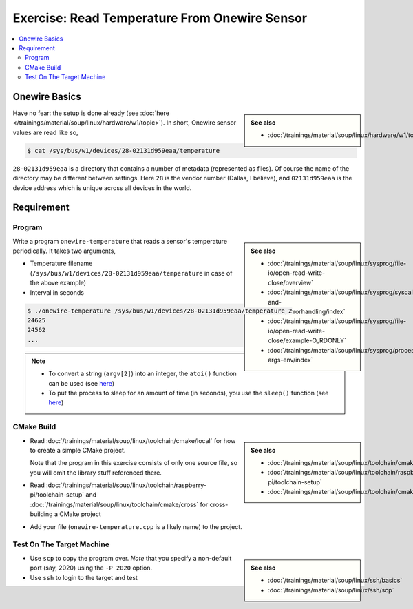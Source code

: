 Exercise: Read Temperature From Onewire Sensor
==============================================

.. contents:: 
   :local:

Onewire Basics
--------------

.. sidebar:: 

   **See also**

   * :doc:`/trainings/material/soup/linux/hardware/w1/topic`

Have no fear: the setup is done already (see :doc:`here
</trainings/material/soup/linux/hardware/w1/topic>`). In short,
Onewire sensor values are read like so,

.. code-block:: console

   $ cat /sys/bus/w1/devices/28-02131d959eaa/temperature 

``28-02131d959eaa`` is a directory that contains a number of metadata
(represented as files). Of course the name of the directory may be
different between settings. Here ``28`` is the vendor number (Dallas,
I believe), and ``02131d959eaa`` is the device address which is unique
across all devices in the world.

Requirement
-----------

Program
.......

.. sidebar::

   **See also**

   * :doc:`/trainings/material/soup/linux/sysprog/file-io/open-read-write-close/overview`
   * :doc:`/trainings/material/soup/linux/sysprog/syscalls-and-errors/errorhandling/index`
   * :doc:`/trainings/material/soup/linux/sysprog/file-io/open-read-write-close/example-O_RDONLY`
   * :doc:`/trainings/material/soup/linux/sysprog/process/exit-args-env/index`

Write a program ``onewire-temperature`` that reads a sensor's
temperature periodically. It takes two arguments,

* Temperature filename
  (``/sys/bus/w1/devices/28-02131d959eaa/temperature`` in case of the
  above example)
* Interval in seconds

.. code-block:: console

   $ ./onewire-temperature /sys/bus/w1/devices/28-02131d959eaa/temperature 2
   24625
   24562
   ...

.. note::

   * To convert a string (``argv[2]``) into an integer, the ``atoi()``
     function can be used (see `here
     <https://man7.org/linux/man-pages/man3/atoi.3.html>`__)
   * To put the process to sleep for an amount of time (in seconds),
     you use the ``sleep()`` function (see `here
     <https://man7.org/linux/man-pages/man3/sleep.3.html>`__)

CMake Build
...........

.. sidebar::

   **See also**

   * :doc:`/trainings/material/soup/linux/toolchain/cmake/local`
   * :doc:`/trainings/material/soup/linux/toolchain/raspberry-pi/toolchain-setup`
   * :doc:`/trainings/material/soup/linux/toolchain/cmake/cross` 

* Read :doc:`/trainings/material/soup/linux/toolchain/cmake/local` for
  how to create a simple CMake project. 

  Note that the program in this
  exercise consists of only one source file, so you will omit the
  library stuff referenced there.
* Read
  :doc:`/trainings/material/soup/linux/toolchain/raspberry-pi/toolchain-setup`
  and :doc:`/trainings/material/soup/linux/toolchain/cmake/cross` for cross-building a CMake project
* Add your file (``onewire-temperature.cpp`` is a likely name) to the
  project.

Test On The Target Machine
..........................

.. sidebar::

   **See also**

   * :doc:`/trainings/material/soup/linux/ssh/basics`
   * :doc:`/trainings/material/soup/linux/ssh/scp`

* Use ``scp`` to copy the program over. *Note* that you specify a
  non-default port (say, 2020) using the ``-P 2020`` option.
* Use ``ssh`` to login to the target and test


